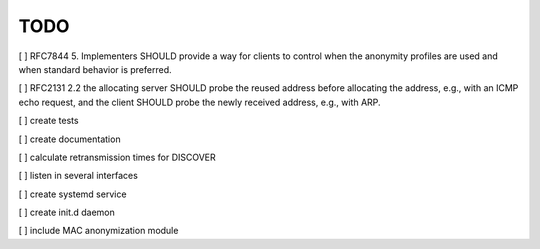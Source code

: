 .. _todo:

TODO
=====

[ ] RFC7844 5. Implementers SHOULD provide a way for clients to control when the
anonymity profiles are used and when standard behavior is preferred.

[ ] RFC2131 2.2 the allocating
server SHOULD probe the reused address before allocating the address,
e.g., with an ICMP echo request, and the client SHOULD probe the
newly received address, e.g., with ARP.

[ ] create tests

[ ] create documentation

[ ] calculate retransmission times for DISCOVER

[ ] listen in several interfaces

[ ] create systemd service

[ ] create init.d daemon

[ ] include MAC anonymization module
